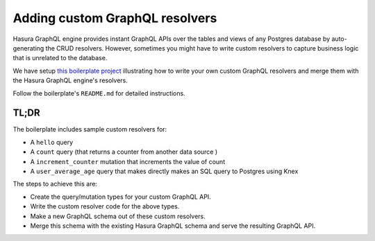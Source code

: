 Adding custom GraphQL resolvers
===============================

Hasura GraphQL engine provides instant GraphQL APIs over the tables and views of any Postgres database by
auto-generating the CRUD resolvers. However, sometimes you might have to write custom resolvers to capture business
logic that is unrelated to the database.

We have setup `this boilerplate project <https://github.com/hasura/custom-resolvers-boilerplate>`_ illustrating how to
write your own custom GraphQL resolvers and merge them with the Hasura GraphQL engine's resolvers.

Follow the boilerplate's ``README.md`` for detailed instructions.

TL;DR
-----
The boilerplate includes sample custom resolvers for:

- A ``hello`` query
- A ``count`` query (that returns a counter from another data source )
- A ``increment_counter`` mutation that increments the value of count
- A ``user_average_age`` query that makes directly makes an SQL query to Postgres using Knex

The steps to achieve this are:

- Create the query/mutation types for your custom GraphQL API.
- Write the custom resolver code for the above types.
- Make a new GraphQL schema out of these custom resolvers.
- Merge this schema with the existing Hasura GraphQL schema and serve the resulting GraphQL API.

